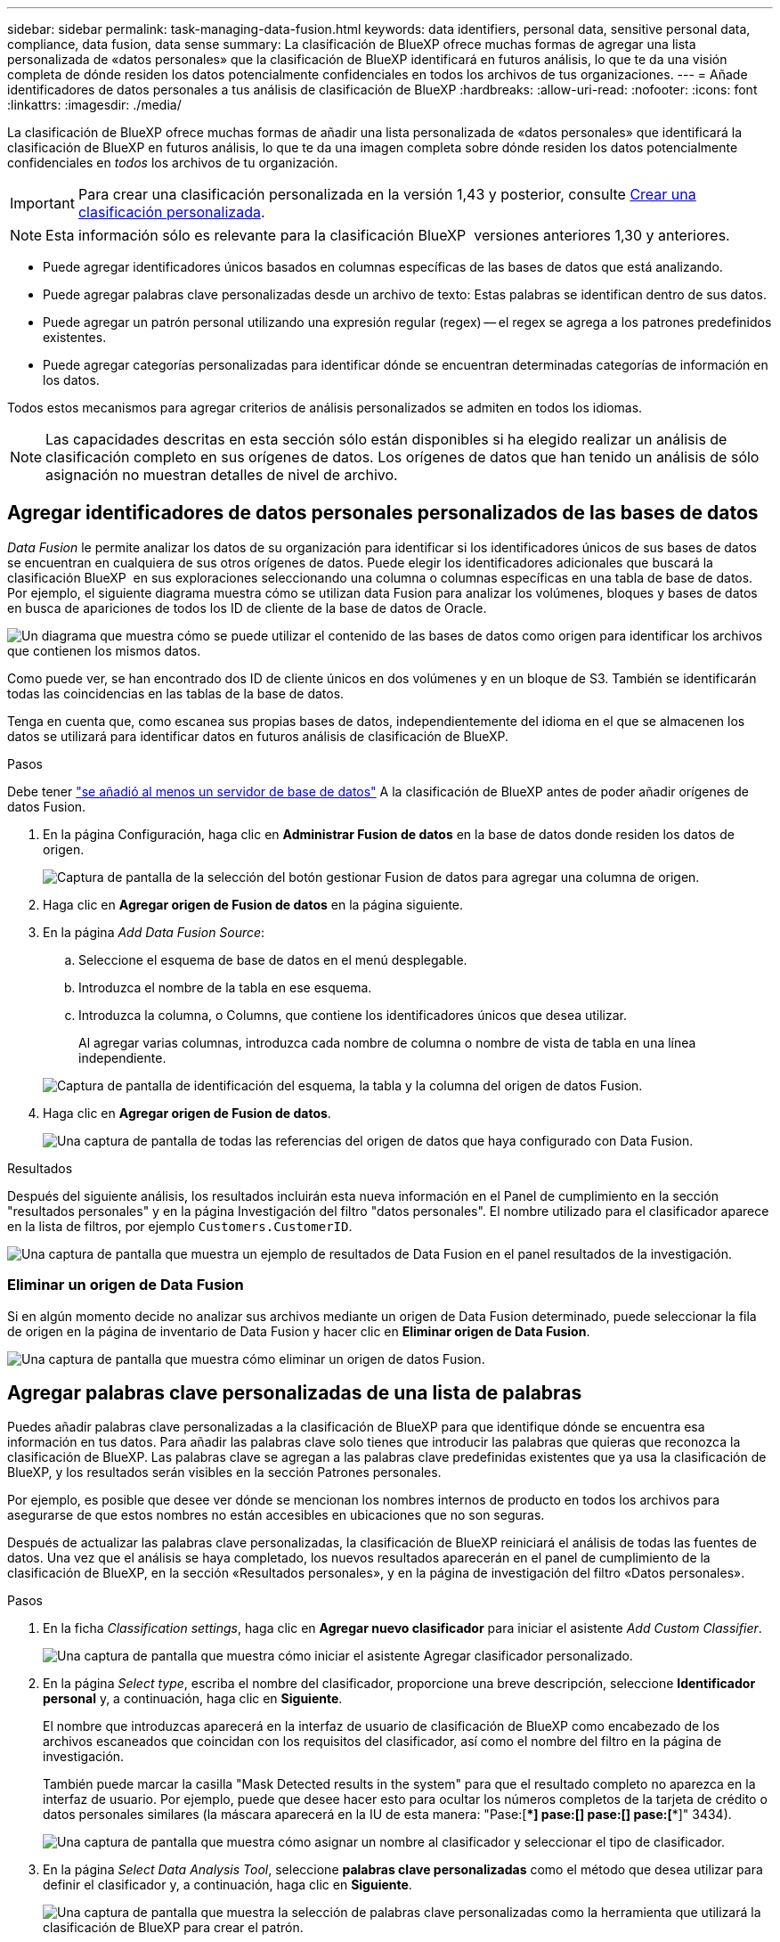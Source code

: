 ---
sidebar: sidebar 
permalink: task-managing-data-fusion.html 
keywords: data identifiers, personal data, sensitive personal data, compliance, data fusion, data sense 
summary: La clasificación de BlueXP ofrece muchas formas de agregar una lista personalizada de «datos personales» que la clasificación de BlueXP identificará en futuros análisis, lo que te da una visión completa de dónde residen los datos potencialmente confidenciales en todos los archivos de tus organizaciones. 
---
= Añade identificadores de datos personales a tus análisis de clasificación de BlueXP
:hardbreaks:
:allow-uri-read: 
:nofooter: 
:icons: font
:linkattrs: 
:imagesdir: ./media/


[role="lead"]
La clasificación de BlueXP ofrece muchas formas de añadir una lista personalizada de «datos personales» que identificará la clasificación de BlueXP en futuros análisis, lo que te da una imagen completa sobre dónde residen los datos potencialmente confidenciales en _todos_ los archivos de tu organización.


IMPORTANT: Para crear una clasificación personalizada en la versión 1,43 y posterior, consulte xref:task-custom-classification.adoc[Crear una clasificación personalizada].


NOTE: Esta información sólo es relevante para la clasificación BlueXP  versiones anteriores 1,30 y anteriores.

* Puede agregar identificadores únicos basados en columnas específicas de las bases de datos que está analizando.
* Puede agregar palabras clave personalizadas desde un archivo de texto: Estas palabras se identifican dentro de sus datos.
* Puede agregar un patrón personal utilizando una expresión regular (regex) -- el regex se agrega a los patrones predefinidos existentes.
* Puede agregar categorías personalizadas para identificar dónde se encuentran determinadas categorías de información en los datos.


Todos estos mecanismos para agregar criterios de análisis personalizados se admiten en todos los idiomas.


NOTE: Las capacidades descritas en esta sección sólo están disponibles si ha elegido realizar un análisis de clasificación completo en sus orígenes de datos. Los orígenes de datos que han tenido un análisis de sólo asignación no muestran detalles de nivel de archivo.



== Agregar identificadores de datos personales personalizados de las bases de datos

_Data Fusion_ le permite analizar los datos de su organización para identificar si los identificadores únicos de sus bases de datos se encuentran en cualquiera de sus otros orígenes de datos. Puede elegir los identificadores adicionales que buscará la clasificación BlueXP  en sus exploraciones seleccionando una columna o columnas específicas en una tabla de base de datos. Por ejemplo, el siguiente diagrama muestra cómo se utilizan data Fusion para analizar los volúmenes, bloques y bases de datos en busca de apariciones de todos los ID de cliente de la base de datos de Oracle.

image:diagram_compliance_data_fusion.png["Un diagrama que muestra cómo se puede utilizar el contenido de las bases de datos como origen para identificar los archivos que contienen los mismos datos."]

Como puede ver, se han encontrado dos ID de cliente únicos en dos volúmenes y en un bloque de S3. También se identificarán todas las coincidencias en las tablas de la base de datos.

Tenga en cuenta que, como escanea sus propias bases de datos, independientemente del idioma en el que se almacenen los datos se utilizará para identificar datos en futuros análisis de clasificación de BlueXP.

.Pasos
Debe tener link:task-scanning-databases.html#add-the-database-server["se añadió al menos un servidor de base de datos"^] A la clasificación de BlueXP antes de poder añadir orígenes de datos Fusion.

. En la página Configuración, haga clic en *Administrar Fusion de datos* en la base de datos donde residen los datos de origen.
+
image:screenshot_compliance_manage_data_fusion.png["Captura de pantalla de la selección del botón gestionar Fusion de datos para agregar una columna de origen."]

. Haga clic en *Agregar origen de Fusion de datos* en la página siguiente.
. En la página _Add Data Fusion Source_:
+
.. Seleccione el esquema de base de datos en el menú desplegable.
.. Introduzca el nombre de la tabla en ese esquema.
.. Introduzca la columna, o Columns, que contiene los identificadores únicos que desea utilizar.
+
Al agregar varias columnas, introduzca cada nombre de columna o nombre de vista de tabla en una línea independiente.

+
image:screenshot_compliance_add_data_fusion.png["Captura de pantalla de identificación del esquema, la tabla y la columna del origen de datos Fusion."]



. Haga clic en *Agregar origen de Fusion de datos*.
+
image:screenshot_compliance_data_fusion_list.png["Una captura de pantalla de todas las referencias del origen de datos que haya configurado con Data Fusion."]



.Resultados
Después del siguiente análisis, los resultados incluirán esta nueva información en el Panel de cumplimiento en la sección "resultados personales" y en la página Investigación del filtro "datos personales". El nombre utilizado para el clasificador aparece en la lista de filtros, por ejemplo `Customers.CustomerID`.

image:screenshot_add_data_fusion_result.png["Una captura de pantalla que muestra un ejemplo de resultados de Data Fusion en el panel resultados de la investigación."]



=== Eliminar un origen de Data Fusion

Si en algún momento decide no analizar sus archivos mediante un origen de Data Fusion determinado, puede seleccionar la fila de origen en la página de inventario de Data Fusion y hacer clic en *Eliminar origen de Data Fusion*.

image:screenshot_compliance_delete_data_fusion.png["Una captura de pantalla que muestra cómo eliminar un origen de datos Fusion."]



== Agregar palabras clave personalizadas de una lista de palabras

Puedes añadir palabras clave personalizadas a la clasificación de BlueXP para que identifique dónde se encuentra esa información en tus datos. Para añadir las palabras clave solo tienes que introducir las palabras que quieras que reconozca la clasificación de BlueXP. Las palabras clave se agregan a las palabras clave predefinidas existentes que ya usa la clasificación de BlueXP, y los resultados serán visibles en la sección Patrones personales.

Por ejemplo, es posible que desee ver dónde se mencionan los nombres internos de producto en todos los archivos para asegurarse de que estos nombres no están accesibles en ubicaciones que no son seguras.

Después de actualizar las palabras clave personalizadas, la clasificación de BlueXP reiniciará el análisis de todas las fuentes de datos. Una vez que el análisis se haya completado, los nuevos resultados aparecerán en el panel de cumplimiento de la clasificación de BlueXP, en la sección «Resultados personales», y en la página de investigación del filtro «Datos personales».

.Pasos
. En la ficha _Classification settings_, haga clic en *Agregar nuevo clasificador* para iniciar el asistente _Add Custom Classifier_.
+
image:screenshot_compliance_add_classifier_button.png["Una captura de pantalla que muestra cómo iniciar el asistente Agregar clasificador personalizado."]

. En la página _Select type_, escriba el nombre del clasificador, proporcione una breve descripción, seleccione *Identificador personal* y, a continuación, haga clic en *Siguiente*.
+
El nombre que introduzcas aparecerá en la interfaz de usuario de clasificación de BlueXP como encabezado de los archivos escaneados que coincidan con los requisitos del clasificador, así como el nombre del filtro en la página de investigación.

+
También puede marcar la casilla "Mask Detected results in the system" para que el resultado completo no aparezca en la interfaz de usuario. Por ejemplo, puede que desee hacer esto para ocultar los números completos de la tarjeta de crédito o datos personales similares (la máscara aparecerá en la IU de esta manera: "Pase:[****] pase:[****] pase:[****] pase:[****]" 3434).

+
image:screenshot_select_classifier_type2.png["Una captura de pantalla que muestra cómo asignar un nombre al clasificador y seleccionar el tipo de clasificador."]

. En la página _Select Data Analysis Tool_, seleccione *palabras clave personalizadas* como el método que desea utilizar para definir el clasificador y, a continuación, haga clic en *Siguiente*.
+
image:screenshot_select_classifier_tool_keywords.png["Una captura de pantalla que muestra la selección de palabras clave personalizadas como la herramienta que utilizará la clasificación de BlueXP para crear el patrón."]

. En la página _Create Logic_, introduzca las palabras clave que desee reconocer - cada palabra en una línea separada - y haga clic en *Validar*.
+
La siguiente captura de pantalla muestra los nombres de productos internos (diferentes tipos de búhos). La búsqueda de clasificación de BlueXP para estos elementos no distingue mayúsculas de minúsculas.

+
image:screenshot_select_classifier_create_logic_keyword.png["Una captura de pantalla de la introducción de las palabras clave para su clasificador personalizado."]

. Haz clic en *Listo* y la clasificación de BlueXP comienza a volver a analizar tus datos.


.Resultados
Una vez finalizada la exploración, los resultados incluirán esta nueva información en el Panel de cumplimiento en la sección "resultados personales" y en la página Investigación del filtro "datos personales".

image:screenshot_add_keywords_result.png["Una captura de pantalla que muestra un ejemplo de palabra clave personalizada resulta en el panel resultados de la investigación."]

Como puede ver, el nombre del clasificador se utiliza como nombre en el panel resultados personales. De esta manera puede activar muchos grupos diferentes de palabras clave y ver los resultados de cada grupo.



== Agregue identificadores de datos personales personalizados mediante un regex

Puede agregar un patrón personal para identificar información específica de los datos mediante una expresión regular personalizada (regex). Esto le permite crear un nuevo regex personalizado para identificar nuevos elementos de información personal que aún no existen en el sistema. El regex se agrega a los patrones predefinidos existentes que ya usa la clasificación de BlueXP, y los resultados serán visibles en la sección Patrones personales.

Por ejemplo, puede que desee ver dónde se mencionan los ID de producto internos en todos sus archivos. Si el ID de producto tiene una estructura clara, por ejemplo, es un número de 12 dígitos que comienza con 201, puede utilizar la característica personalizada regex para buscarla en sus archivos. La expresión regular de este ejemplo es *\b201\d{9}\b*.

Después de añadir el regex, la clasificación de BlueXP reiniciará el análisis de todas las fuentes de datos. Una vez que el análisis se haya completado, los nuevos resultados aparecerán en el panel de cumplimiento de la clasificación de BlueXP, en la sección «Resultados personales», y en la página de investigación del filtro «Datos personales».

Si necesita ayuda para construir la expresión regular, consulte https://regex101.com/["Expresiones regulares 101"^]. Elige *Python* para ver los tipos de resultados que la clasificación de BlueXP coincidirá con la expresión regular. La https://pythonium.net/regex["Página de Python Regex Tester"^] también es útil al mostrar una representación gráfica de sus patrones.


NOTE: Actualmente no permitimos el uso de banderas de patrón al crear un regex - esto significa que no debe usar '/'.

.Pasos
. En la ficha _Classification settings_, haga clic en *Agregar nuevo clasificador* para iniciar el asistente _Add Custom Classifier_.
+
image:screenshot_compliance_add_classifier_button.png["Una captura de pantalla que muestra cómo iniciar el asistente Agregar clasificador personalizado."]

. En la página _Select type_, escriba el nombre del clasificador, proporcione una breve descripción, seleccione *Identificador personal* y, a continuación, haga clic en *Siguiente*.
+
El nombre que introduzcas aparecerá en la interfaz de usuario de clasificación de BlueXP como encabezado de los archivos escaneados que coincidan con los requisitos del clasificador, así como el nombre del filtro en la página de investigación. También puede marcar la casilla "Mask Detected results in the system" para que el resultado completo no aparezca en la interfaz de usuario. Por ejemplo, puede que desee hacer esto para ocultar los números completos de la tarjeta de crédito o datos personales similares.

+
image:screenshot_select_classifier_type.png["Una captura de pantalla que muestra cómo asignar un nombre al clasificador y seleccionar el tipo de clasificador."]

. En la página _Select Data Analysis Tool_, seleccione *expresión regular personalizada* como el método que desea utilizar para definir el clasificador y, a continuación, haga clic en *Siguiente*.
+
image:screenshot_select_classifier_tool_regex.png["Una captura de pantalla que muestra la selección de la expresión regular personalizada como la herramienta que usará la clasificación de BlueXP para crear el patrón."]

. En la página _Create Logic_, introduzca la expresión regular y las palabras de proximidad y haga clic en *hecho*.
+
.. Puede introducir cualquier expresión regular legal. Haz clic en el botón *Validar* para que la clasificación de BlueXP verifique que la expresión regular es válida y que no es demasiado amplia, lo que significa que devolverá demasiados resultados.
.. Opcionalmente, puede introducir algunas palabras de proximidad para ayudar a refinar la precisión de los resultados. Estas son palabras que normalmente se encuentran dentro de los 300 caracteres del patrón que está buscando (antes o después del patrón encontrado). Introduzca cada palabra o frase en una línea diferente.
+
image:screenshot_select_classifier_create_logic_regex.png["Una captura de pantalla de la introducción de las palabras regex y de proximidad para su clasificador personalizado."]





.Resultados
Se añade el clasificador y la clasificación de BlueXP empieza a volver a analizar todas tus fuentes de datos. Volverá a la página Clasificadores personalizados, donde podrá ver el número de archivos que coinciden con el nuevo clasificador. Los resultados del análisis de todos los orígenes de datos tardarán un poco en función del número de archivos que se deban analizar.

image:screenshot_personal_info_regex_added.png["Una captura de pantalla que muestra los resultados de un nuevo clasificador regex que se está agregando al sistema con el escaneo en curso."]



== Agregar categorías personalizadas

La clasificación de BlueXP toma los datos que escanea y los divide en distintos tipos de categorías. Las categorías son temas basados en el análisis de inteligencia artificial del contenido y los metadatos de cada archivo. link:reference-private-data-categories.html#types-of-categories["Consulte la lista de categorías predefinidas"].

Las categorías pueden ayudarle a entender lo que está pasando con sus datos mostrándole los tipos de información que tiene. Por ejemplo, una categoría como _resume_ o _Employee Contracts_ puede incluir datos confidenciales. Cuando investiga los resultados, puede que encuentre que los contratos de empleados están almacenados en una ubicación insegura. Entonces puede corregir ese problema.

Puedes agregar categorías personalizadas a la clasificación de BlueXP para que puedas identificar qué categorías de información son únicas para el conjunto de datos se encuentran en tus datos. Puedes añadir cada categoría creando archivos de «entrenamiento» que contengan las categorías de datos que quieres identificar y, a continuación, hacer que la clasificación de BlueXP analice esos archivos para «aprender» a través de la IA para que pueda identificar esos datos en tus fuentes de datos. Las categorías se añaden a las categorías predefinidas existentes que ya identifica la clasificación de BlueXP y los resultados se pueden ver en la sección Categorías.

Por ejemplo, es posible que desee ver dónde se encuentran los archivos de instalación comprimidos en formato .gz en sus archivos para que pueda eliminarlos, si es necesario.

Después de actualizar las categorías personalizadas, la clasificación de BlueXP reiniciará el análisis de todas las fuentes de datos. Una vez que se haya completado el análisis, los nuevos resultados aparecerán en la consola de cumplimiento de la clasificación de BlueXP, en la sección «Categorías» y en la página de investigación del filtro «Categoría». link:task-controlling-private-data.html#view-files-by-categories["Vea cómo ver archivos por categorías"].

.Lo que necesitará
Tendrás que crear un mínimo de 25 archivos de entrenamiento que contengan muestras de las categorías de datos que quieres que reconozca la clasificación de BlueXP. Se admiten los siguientes tipos de archivo:

`+.CSV, .DOC, .DOCX, .GZ, .JSON, .PDF, .PPTX, .RTF, .TXT, .XLS, .XLSX, Docs, Sheets, and Slides+`

Los archivos deben tener un mínimo de 100 bytes y deben encontrarse en una carpeta a la que se pueda acceder mediante la clasificación de BlueXP.

.Pasos
. En la ficha _Classification settings_, haga clic en *Agregar nuevo clasificador* para iniciar el asistente _Add Custom Classifier_.
+
image:screenshot_compliance_add_classifier_button.png["Una captura de pantalla que muestra cómo iniciar el asistente Agregar clasificador personalizado."]

. En la página _Select type_, introduzca el nombre del clasificador, proporcione una breve descripción, seleccione *Categoría* y, a continuación, haga clic en *Siguiente*.
+
El nombre que introduzcas aparecerá en la interfaz de usuario de clasificación de BlueXP como encabezado de los archivos escaneados que coincidan con la categoría de datos que vas a definir, y como nombre del filtro en la página de investigación.

+
image:screenshot_select_classifier_category.png["Una captura de pantalla que muestra cómo asignar un nombre al clasificador y seleccionar el tipo de clasificador."]

. En la página _Create Logic_, asegúrese de que tiene preparados los archivos de aprendizaje y, a continuación, haga clic en *Seleccionar archivos*.
+
image:screenshot_category_create_logic.png["Una captura de pantalla de la página Crear lógica en la que puedes agregar los archivos que contienen datos de los que quieres que aprenda la clasificación de BlueXP."]

. Introduzca la dirección IP del volumen y la ruta de acceso donde se encuentran los archivos de entrenamiento y haga clic en *Agregar*.
+
image:screenshot_category_add_files.png["Una captura de pantalla que muestra cómo introducir la ubicación de los archivos de formación."]

. Comprueba que los archivos de entrenamiento se hayan reconocido mediante la clasificación de BlueXP. Haga clic en *x* para eliminar los archivos de entrenamiento que no cumplan los requisitos. A continuación, haga clic en *hecho*.
+
image:screenshot_category_files_added.png["Una captura de pantalla que muestra los archivos que la clasificación de BlueXP usará como archivos de entrenamiento que definen la nueva categoría."]



.Resultados
La nueva categoría se crea tal y como se define en los archivos de entrenamiento y se agrega a la clasificación de BlueXP. A continuación, la clasificación de BlueXP empieza a volver a analizar todas tus fuentes de datos para identificar los archivos que se adaptan a esta nueva categoría. Volverá a la página Clasificadores personalizados, donde podrá ver el número de archivos que coinciden con la nueva categoría. Los resultados del análisis de todos los orígenes de datos tardarán un poco en función del número de archivos que se deban analizar.



== Vea los resultados de sus clasificadores personalizados

Puede ver los resultados desde cualquiera de los clasificadores personalizados en el Panel de cumplimiento y en la página Investigación. Por ejemplo, esta captura de pantalla muestra la información coincidente en el Panel de cumplimiento en la sección "resultados personales".

image:screenshot_add_regex_result.png["Captura de pantalla que muestra un ejemplo de resultados de regex personalizados en el panel resultados de la investigación."]

Haga clic en la image:button_arrow_investigate.png["círculo con una flecha"] Para ver los resultados detallados en la página Investigación.

Además, todos los resultados del clasificador personalizado aparecen en la ficha Clasificadores personalizados y los 6 resultados superiores del clasificador personalizado se muestran en el Panel de cumplimiento, como se muestra a continuación.

image:screenshot_custom_classifier_top_5.png["Una captura de pantalla que muestra los 3 clasificadores personalizados superiores basados en los resultados devueltos."]



== Administrar clasificadores personalizados

Puede cambiar cualquiera de los clasificadores personalizados que haya creado utilizando el botón *Editar clasificador*.


TIP: No puede editar los clasificadores de Data Fusion en este momento.

Y si decides en algún momento posterior que no necesitas la clasificación de BlueXP para identificar los patrones personalizados que agregaste, puedes usar el botón *Eliminar clasificador* para eliminar cada elemento.

image:screenshot_custom_classifiers_manage.png["Captura de pantalla de la página Clasificadores personalizados con los botones para editar y eliminar un clasificador."]
